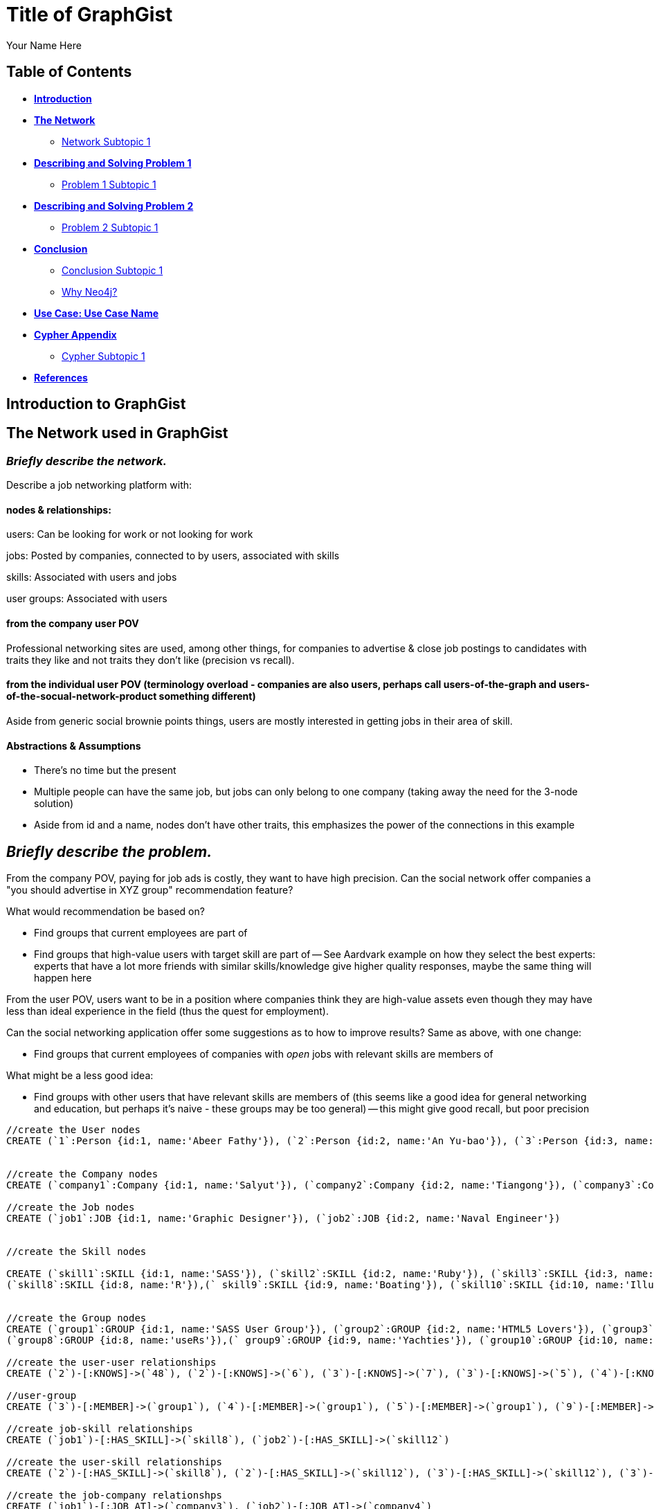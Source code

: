 = Title of GraphGist
:neo4j-version: 2.1.0
:author: Your Name Here
:description: A sentence description.
:twitter: @yourTwitter,
:tags: domain:animals, use-case:social network 


== Table of Contents

* *<<introduction, Introduction>>*
* *<<the_network, The Network>>*
** <<network_subtopic1, Network Subtopic 1>>
* *<<problem_1, Describing and Solving Problem 1>>*
** <<problem_1_subtopic1, Problem 1 Subtopic 1>>
* *<<problem_2, Describing and Solving Problem 2>>*
** <<problem_2_subtopic1, Problem 2 Subtopic 1>>
* *<<conclusion, Conclusion>>*
** <<conclusion_subtopic1, Conclusion Subtopic 1>>
** <<why_neo, Why Neo4j?>>
* *<<use_case, Use Case: Use Case Name>>*
* *<<appendix, Cypher Appendix>>*
** <<cypher_subtopic_1, Cypher Subtopic 1>>
* *<<references, References>>*

[[introduction]]
== Introduction to GraphGist


[[the_network]]
== The Network used in GraphGist

=== _Briefly describe the network._

Describe a job networking platform with:

==== nodes & relationships:

users: Can be looking for work or not looking for work

jobs: Posted by companies, connected to by users, associated with skills

skills: Associated with users and jobs

user groups: Associated with users

==== from the company user POV

Professional networking sites are used, among other things, for companies to advertise & close job postings to candidates with traits they like and not traits they don't like (precision vs recall). 

==== from the individual user POV (terminology overload - companies are also users, perhaps call users-of-the-graph and users-of-the-socual-network-product something different)

Aside from generic social brownie points things, users are mostly interested in getting jobs in their area of skill. 

==== Abstractions & Assumptions

- There's no time but the present
- Multiple people can have the same job, but jobs can only belong to one company (taking away the need for the 3-node solution)
- Aside from id and a name, nodes don't have other traits, this emphasizes the power of the connections in this example

== _Briefly describe the problem._

From the company POV, paying for job ads is costly, they want to have high precision. Can the social network offer companies a "you should advertise in XYZ group" recommendation feature? 

What would recommendation be based on?

- Find groups that current employees are part of 
- Find groups that high-value users with target skill are part of
-- See Aardvark example on how they select the best experts: experts that have a lot more friends with similar skills/knowledge give higher quality responses, maybe the same thing will happen here

From the user POV, users want to be in a position where companies think they are high-value assets even though they may have less than ideal experience in the field (thus the quest for employment). 

Can the social networking application offer some suggestions as to how to improve results? Same as above, with one change:

- Find groups that current employees of companies with _open_ jobs with relevant skills are members of

What might be a less good idea:

- Find groups with other users that have relevant skills are members of (this seems like a good idea for general networking and education, but perhaps it's naive - these groups may be too general)
-- this might give good recall, but poor precision

//hide
//setup
[source,cypher]
----
//create the User nodes
CREATE (`1`:Person {id:1, name:'Abeer Fathy'}), (`2`:Person {id:2, name:'An Yu-bao'}), (`3`:Person {id:3, name:'Anastasiya Vasilyev'}), (`4`:Person {id:4, name:'Anna Zaytesev'}), (`5`:Person {id:5, name:'Asley Leger'}), (`6`:Person {id:6, name:'Aziza Hsuang-tsung'}), (`7`:Person {id:7, name:'Bai Vasilyev'}), (`8`:Person {id:8, name:'Barbra Schon'}), (`9`:Person {id:9, name:'Bart Kosana'}), (`10`:Person {id:10, name:'Bill Hinzman'}), (`11`:Person {id:11, name:'Bill Cardille'}), (`12`:Person {id:12, name:'Bobba Fett'}), (`13`:Person {id:13, name:'Cai Shen'}), (`14`:Person {id:14, name:'Cammy Schott'}), (`15`:Person {id:15, name:'Cammy Vinogradov'}), (`16`:Person {id:16, name:'Cammy Sokolov'}), (`17`:Person {id:17, name:'Chan Morozov'}), (`18`:Person {id:18, name:'Chan Bang'}), (`19`:Person {id:19, name:'Charles Craig'}), (`20`:Person {id:20, name:'Chew Kwan-yew'}), (`21`:Person {id:21, name:'Chiang Popov'}), (`22`:Person {id:22, name:'Chiu Xiao-yong'}), (`23`:Person {id:23, name:'Dai Lu-fang'}), (`24`:Person {id:24, name:'Dariya Solovynov'}), (`25`:Person {id:25, name:'Dariya Semyonov'}), (`26`:Person {id:26, name:'Dariya Vorobyrov'}), (`27`:Person {id:27, name:'David Cardille'}), (`28`:Person {id:28, name:'Deeanna Lacroix'}), (`29`:Person {id:29, name:'Deng Szeto'}), (`30`:Person {id:30, name:'Dina Schott'}), (`31`:Person {id:31, name:'Dina Sokolov'}), (`32`:Person {id:32, name:'Dina Vinogradov'}), (`33`:Person {id:33, name:'Duane Jones'}), (`34`:Person {id:34, name:'Duane Kuznetsov'}), (`35`:Person {id:35, name:'Efra Man'}), (`36`:Person {id:36, name:'Efra Chih-tui'}), (`37`:Person {id:37, name:'Elena Morozov'}), (`38`:Person {id:38, name:'Elwood Mead'}), (`39`:Person {id:39, name:'Esmeralda Duggan'}), (`40`:Person {id:40, name:'Fathia Xiao-yong'}), (`41`:Person {id:41, name:'Fernanda Bassett'}), (`42`:Person {id:42, name:'Fernanda Bang'}), (`43`:Person {id:43, name:'Fong Chih'}), (`44`:Person {id:44, name:'Francie Koonce'}), (`45`:Person {id:45, name:'Francisco Read'}), (`46`:Person {id:46, name:'Gearldine Mead'}), (`47`:Person {id:47, name:'George Kosana'}), (`48`:Person {id:48, name:'Halima Yu-bao'}), (`49`:Person {id:49, name:'Hind Iamam'}), (`50`:Person {id:50, name:'Hind Chih'}), (`51`:Person {id:51, name:'Hind Kang'}), (`52`:Person {id:52, name:'Hsi Kozlov'}), (`53`:Person {id:53, name:'Hsi Shen'}), (`54`:Person {id:54, name:'Hsi Jin-guo'}), (`55`:Person {id:55, name:'Hsieh Xing-li'}), (`56`:Person {id:56, name:'Hsieh Xun'}), (`57`:Person {id:57, name:'Hua Hen-to'}), (`58`:Person {id:58, name:'Huda Kuznetsov'}), (`59`:Person {id:59, name:'Huda Szeto'}), (`60`:Person {id:60, name:'Huda Qian-fu'}), (`61`:Person {id:61, name:'Huda Jones'}), (`62`:Person {id:62, name:'Huda ODea'}), (`63`:Person {id:63, name:'Huda Ridley'}), (`64`:Person {id:64, name:'Hui Kang'}), (`65`:Person {id:65, name:'Inna Pavlov'}), (`66`:Person {id:66, name:'Inna Vinogradov'}), (`67`:Person {id:67, name:'Inna Smirnov'}), (`68`:Person {id:68, name:'Inna Morozov'}), (`69`:Person {id:69, name:'Jackqueline WayneÊ'}), (`70`:Person {id:70, name:'Jiao Tso-lin'}), (`71`:Person {id:71, name:'Judith ODea'}), (`72`:Person {id:72, name:'Judith Ridley'}), (`73`:Person {id:73, name:'Karl Hardman'}), (`74`:Person {id:74, name:'Karon Hardman'}), (`75`:Person {id:75, name:'Keith Wayne}), (`76`:Person {id:76, name:'Keva Duggan'}), (`77`:Person {id:77, name:'King Man'}), (`78`:Person {id:78, name:'Kylie Eastman'}), (`79`:Person {id:79, name:'Kyra Schon'}), (`80`:Person {id:80, name:'Kyra Smirnov'}), (`81`:Person {id:81, name:'Kyra Vinogradov'}), (`82`:Person {id:82, name:'Lai Wu-ji'}), (`83`:Person {id:83, name:'Lasandra Dew'}), (`84`:Person {id:84, name:'Leong Kwan-yew'}), (`85`:Person {id:85, name:'Lesia Ridley'}), (`86`:Person {id:86, name:'Lotus Xiao-yong'}), (`87`:Person {id:87, name:'Lu Ah-cy'}), (`88`:Person {id:88, name:'Ludmilla Golyubev'}), (`89`:Person {id:89, name:'Luo Chih-tui'}), (`90`:Person {id:90, name:'Maha Ah-cy'}), (`91`:Person {id:91, name:'Mahasin Sindhom'}), (`92`:Person {id:92, name:'Mahasin Xing-li'}), (`93`:Person {id:93, name:'Maria Zaytesev'}), (`94`:Person {id:94, name:'Marilyn Eastman'}), (`95`:Person {id:95, name:'Marina Golyubev'}), (`96`:Person {id:96, name:'Marita Bittner'}), (`97`:Person {id:97, name:'Michael Solovynov'}), (`98`:Person {id:98, name:'Michael Vorobyrov'}), (`99`:Person {id:99, name:'Michael Scott'}), (`100`:Person {id:100, name:'Nabeela Iamam'})


//create the Company nodes
CREATE (`company1`:Company {id:1, name:'Salyut'}), (`company2`:Company {id:2, name:'Tiangong'}), (`company3`:Company {id:3, name:'Mir'}), (`company4`:Company {id:4, name:'Kosmos'}), (`company5`:Company {id:5, name:'Zvezda'}), (`company6`:Company {id:6, name:'Skylab'}), (`company7`:Company {id:7, name:'Genesis'}),(`company8`:Company {id:8, name:'World Medical Inc'}),(` company9`:Company {id:9, name:'Mining Inc'}), (`company10`:Company {id:10, name:'Absolute Engineering'}),(` company10`:Company {id:10, name:'Amazing Transportation'}), (`company12`:Company {id:12, name:'Whiskey Management'})

//create the Job nodes
CREATE (`job1`:JOB {id:1, name:'Graphic Designer'}), (`job2`:JOB {id:2, name:'Naval Engineer'})


//create the Skill nodes

CREATE (`skill1`:SKILL {id:1, name:'SASS'}), (`skill2`:SKILL {id:2, name:'Ruby'}), (`skill3`:SKILL {id:3, name:'Java'}), (`skill4`:SKILL {id:4, name:'ELISA'}), (`skill5`:SKILL {id:5, name:'Excel'}), (`skill6`:SKILL {id:6, name:'Marketing'}), (`skill7`:SKILL {id:7, name:'Spanish'}),
(`skill8`:SKILL {id:8, name:'R'}),(` skill9`:SKILL {id:9, name:'Boating'}), (`skill10`:SKILL {id:10, name:'Illustrator'}),(` skill10`:SKILL {id:10, name:'InDesign'}), (`skill12`:SKILL {id:12, name:'Photoshop'})


//create the Group nodes
CREATE (`group1`:GROUP {id:1, name:'SASS User Group'}), (`group2`:GROUP {id:2, name:'HTML5 Lovers'}), (`group3`:GROUP {id:3, name:'FrontEnd4Evr'}), (`group4`:GROUP {id:4, name:'AssayUserGroup'}), (`group5`:GROUP {id:5, name:'ChemStudents'}), (`group6`:GROUP {id:6, name:'BuyNowAndSave'}), (`group7`:GROUP {id:7, name:'SEOPros'}),
(`group8`:GROUP {id:8, name:'useRs'}),(` group9`:GROUP {id:9, name:'Yachties'}), (`group10`:GROUP {id:10, name:'Adobe'})

//create the user-user relationships
CREATE (`2`)-[:KNOWS]->(`48`), (`2`)-[:KNOWS]->(`6`), (`3`)-[:KNOWS]->(`7`), (`3`)-[:KNOWS]->(`5`), (`4`)-[:KNOWS]->(`93`), (`5`)-[:KNOWS]->(`3`), (`6`)-[:KNOWS]->(`2`), (`7`)-[:KNOWS]->(`3`), (`8`)-[:KNOWS]->(`79`), (`8`)-[:KNOWS]->(`4`), (`9`)-[:KNOWS]->(`47`), (`9`)-[:KNOWS]->(`3`), (`9`)-[:KNOWS]->(`5`), (`10`)-[:KNOWS]->(`2`), (`10`)-[:KNOWS]->(`4`), (`10`)-[:KNOWS]->(`6`), (`11`)-[:KNOWS]->(`27`), (`11`)-[:KNOWS]->(`1`), (`11`)-[:KNOWS]->(`3`), (`11`)-[:KNOWS]->(`5`), (`12`)-[:KNOWS]->(`4`), (`12`)-[:KNOWS]->(`6`), (`13`)-[:KNOWS]->(`53`), (`13`)-[:KNOWS]->(`1`), (`14`)-[:KNOWS]->(`30`), (`14`)-[:KNOWS]->(`4`), (`15`)-[:KNOWS]->(`32`), (`15`)-[:KNOWS]->(`66`), (`15`)-[:KNOWS]->(`81`), (`15`)-[:KNOWS]->(`3`), (`15`)-[:KNOWS]->(`5`), (`16`)-[:KNOWS]->(`31`), (`16`)-[:KNOWS]->(`4`), (`17`)-[:KNOWS]->(`37`), (`17`)-[:KNOWS]->(`68`), (`18`)-[:KNOWS]->(`42`), (`18`)-[:KNOWS]->(`2`), (`19`)-[:KNOWS]->(`3`), (`19`)-[:KNOWS]->(`5`), (`20`)-[:KNOWS]->(`84`), (`20`)-[:KNOWS]->(`2`), (`21`)-[:KNOWS]->(`1`), (`21`)-[:KNOWS]->(`3`), (`21`)-[:KNOWS]->(`5`), (`22`)-[:KNOWS]->(`40`), (`22`)-[:KNOWS]->(`86`), (`22`)-[:KNOWS]->(`2`), (`24`)-[:KNOWS]->(`97`), (`24`)-[:KNOWS]->(`4`), (`25`)-[:KNOWS]->(`3`), (`25`)-[:KNOWS]->(`5`), (`26`)-[:KNOWS]->(`98`), (`26`)-[:KNOWS]->(`2`), (`26`)-[:KNOWS]->(`4`), (`26`)-[:KNOWS]->(`6`), (`27`)-[:KNOWS]->(`11`), (`27`)-[:KNOWS]->(`1`), (`27`)-[:KNOWS]->(`3`), (`27`)-[:KNOWS]->(`5`), (`28`)-[:KNOWS]->(`4`), (`29`)-[:KNOWS]->(`59`), (`29`)-[:KNOWS]->(`1`), (`30`)-[:KNOWS]->(`14`), (`30`)-[:KNOWS]->(`4`), (`31`)-[:KNOWS]->(`16`), (`31`)-[:KNOWS]->(`3`), (`31`)-[:KNOWS]->(`5`), (`32`)-[:KNOWS]->(`15`), (`32`)-[:KNOWS]->(`66`), (`32`)-[:KNOWS]->(`81`), (`32`)-[:KNOWS]->(`4`), (`33`)-[:KNOWS]->(`61`), (`33`)-[:KNOWS]->(`3`), (`33`)-[:KNOWS]->(`5`), (`34`)-[:KNOWS]->(`58`), (`34`)-[:KNOWS]->(`4`), (`35`)-[:KNOWS]->(`77`), (`35`)-[:KNOWS]->(`1`), (`35`)-[:KNOWS]->(`3`), (`35`)-[:KNOWS]->(`5`), (`36`)-[:KNOWS]->(`89`), (`37`)-[:KNOWS]->(`17`), (`37`)-[:KNOWS]->(`68`), (`37`)-[:KNOWS]->(`3`), (`37`)-[:KNOWS]->(`5`), (`38`)-[:KNOWS]->(`46`), (`38`)-[:KNOWS]->(`4`), (`39`)-[:KNOWS]->(`76`), (`39`)-[:KNOWS]->(`3`), (`39`)-[:KNOWS]->(`5`), (`40`)-[:KNOWS]->(`22`), (`40`)-[:KNOWS]->(`86`), (`41`)-[:KNOWS]->(`3`), (`41`)-[:KNOWS]->(`5`), (`42`)-[:KNOWS]->(`18`), (`42`)-[:KNOWS]->(`6`), (`43`)-[:KNOWS]->(`50`), (`44`)-[:KNOWS]->(`4`), (`45`)-[:KNOWS]->(`3`), (`45`)-[:KNOWS]->(`5`), (`46`)-[:KNOWS]->(`38`), (`46`)-[:KNOWS]->(`4`), (`47`)-[:KNOWS]->(`9`), (`47`)-[:KNOWS]->(`3`), (`47`)-[:KNOWS]->(`5`), (`48`)-[:KNOWS]->(`2`), (`49`)-[:KNOWS]->(`100`), (`49`)-[:KNOWS]->(`1`), (`50`)-[:KNOWS]->(`43`), (`50`)-[:KNOWS]->(`2`), (`51`)-[:KNOWS]->(`64`), (`52`)-[:KNOWS]->(`4`), (`53`)-[:KNOWS]->(`13`), (`53`)-[:KNOWS]->(`3`), (`53`)-[:KNOWS]->(`5`), (`54`)-[:KNOWS]->(`2`), (`55`)-[:KNOWS]->(`92`), (`55`)-[:KNOWS]->(`1`), (`56`)-[:KNOWS]->(`2`), (`56`)-[:KNOWS]->(`6`), (`58`)-[:KNOWS]->(`34`), (`58`)-[:KNOWS]->(`4`), (`59`)-[:KNOWS]->(`29`), (`60`)-[:KNOWS]->(`6`), (`61`)-[:KNOWS]->(`33`), (`62`)-[:KNOWS]->(`71`), (`62`)-[:KNOWS]->(`6`), (`63`)-[:KNOWS]->(`72`), (`63`)-[:KNOWS]->(`85`), (`64`)-[:KNOWS]->(`51`), (`64`)-[:KNOWS]->(`2`), (`65`)-[:KNOWS]->(`3`), (`65`)-[:KNOWS]->(`5`), (`66`)-[:KNOWS]->(`15`), (`66`)-[:KNOWS]->(`32`), (`66`)-[:KNOWS]->(`81`), (`66`)-[:KNOWS]->(`4`), (`67`)-[:KNOWS]->(`80`), (`67`)-[:KNOWS]->(`3`), (`67`)-[:KNOWS]->(`5`), (`68`)-[:KNOWS]->(`17`), (`68`)-[:KNOWS]->(`37`), (`68`)-[:KNOWS]->(`4`), (`69`)-[:KNOWS]->(`75`), (`69`)-[:KNOWS]->(`1`), (`69`)-[:KNOWS]->(`3`), (`69`)-[:KNOWS]->(`5`), (`70`)-[:KNOWS]->(`2`), (`70`)-[:KNOWS]->(`4`), (`71`)-[:KNOWS]->(`62`), (`71`)-[:KNOWS]->(`1`), (`71`)-[:KNOWS]->(`3`), (`71`)-[:KNOWS]->(`5`), (`72`)-[:KNOWS]->(`63`), (`72`)-[:KNOWS]->(`85`), (`72`)-[:KNOWS]->(`4`), (`73`)-[:KNOWS]->(`74`), (`73`)-[:KNOWS]->(`3`), (`73`)-[:KNOWS]->(`5`), (`74`)-[:KNOWS]->(`73`), (`74`)-[:KNOWS]->(`4`), (`75`)-[:KNOWS]->(`69`), (`75`)-[:KNOWS]->(`1`), (`75`)-[:KNOWS]->(`3`), (`75`)-[:KNOWS]->(`5`), (`76`)-[:KNOWS]->(`39`), (`76`)-[:KNOWS]->(`4`), (`77`)-[:KNOWS]->(`35`), (`77`)-[:KNOWS]->(`3`), (`77`)-[:KNOWS]->(`5`), (`78`)-[:KNOWS]->(`94`), (`78`)-[:KNOWS]->(`4`), (`79`)-[:KNOWS]->(`8`), (`79`)-[:KNOWS]->(`1`), (`79`)-[:KNOWS]->(`3`), (`79`)-[:KNOWS]->(`5`), (`80`)-[:KNOWS]->(`67`), (`80`)-[:KNOWS]->(`2`), (`80`)-[:KNOWS]->(`4`), (`80`)-[:KNOWS]->(`6`), (`81`)-[:KNOWS]->(`15`), (`81`)-[:KNOWS]->(`32`), (`81`)-[:KNOWS]->(`66`), (`81`)-[:KNOWS]->(`1`), (`81`)-[:KNOWS]->(`3`), (`81`)-[:KNOWS]->(`5`), (`82`)-[:KNOWS]->(`2`), (`83`)-[:KNOWS]->(`3`), (`83`)-[:KNOWS]->(`5`), (`84`)-[:KNOWS]->(`20`), (`85`)-[:KNOWS]->(`63`), (`85`)-[:KNOWS]->(`72`), (`85`)-[:KNOWS]->(`3`), (`85`)-[:KNOWS]->(`5`), (`86`)-[:KNOWS]->(`22`), (`86`)-[:KNOWS]->(`40`), (`86`)-[:KNOWS]->(`2`), (`86`)-[:KNOWS]->(`4`), (`87`)-[:KNOWS]->(`90`), (`87`)-[:KNOWS]->(`1`), (`87`)-[:KNOWS]->(`3`), (`87`)-[:KNOWS]->(`5`), (`88`)-[:KNOWS]->(`95`), (`88`)-[:KNOWS]->(`4`), (`89`)-[:KNOWS]->(`36`), (`89`)-[:KNOWS]->(`1`), (`89`)-[:KNOWS]->(`3`), (`89`)-[:KNOWS]->(`5`), (`90`)-[:KNOWS]->(`87`), (`92`)-[:KNOWS]->(`55`), (`92`)-[:KNOWS]->(`4`), (`92`)-[:KNOWS]->(`6`), (`93`)-[:KNOWS]->(`4`), (`93`)-[:KNOWS]->(`3`), (`93`)-[:KNOWS]->(`5`), (`94`)-[:KNOWS]->(`78`), (`94`)-[:KNOWS]->(`4`), (`95`)-[:KNOWS]->(`88`), (`95`)-[:KNOWS]->(`3`), (`95`)-[:KNOWS]->(`5`), (`96`)-[:KNOWS]->(`4`), (`97`)-[:KNOWS]->(`24`), (`97`)-[:KNOWS]->(`3`), (`97`)-[:KNOWS]->(`5`), (`98`)-[:KNOWS]->(`26`), (`98`)-[:KNOWS]->(`4`), (`100`)-[:KNOWS]->(`49`)

//user-group
CREATE (`3`)-[:MEMBER]->(`group1`), (`4`)-[:MEMBER]->(`group1`), (`5`)-[:MEMBER]->(`group1`), (`9`)-[:MEMBER]->(`group1`), (`12`)-[:MEMBER]->(`group1`), (`15`)-[:MEMBER]->(`group1`), (`30`)-[:MEMBER]->(`group1`), (`31`)-[:MEMBER]->(`group1`), (`35`)-[:MEMBER]->(`group1`), (`39`)-[:MEMBER]->(`group1`), (`47`)-[:MEMBER]->(`group1`), (`53`)-[:MEMBER]->(`group1`), (`70`)-[:MEMBER]->(`group1`), (`76`)-[:MEMBER]->(`group1`), (`77`)-[:MEMBER]->(`group1`), (`86`)-[:MEMBER]->(`group1`), (`87`)-[:MEMBER]->(`group1`), (`89`)-[:MEMBER]->(`group1`), (`92`)-[:MEMBER]->(`group1`), (`93`)-[:MEMBER]->(`group1`), (`97`)-[:MEMBER]->(`group1`), (`2`)-[:MEMBER]->(`group2`), (`6`)-[:MEMBER]->(`group2`), (`10`)-[:MEMBER]->(`group2`), (`13`)-[:MEMBER]->(`group2`), (`26`)-[:MEMBER]->(`group2`), (`56`)-[:MEMBER]->(`group2`), (`63`)-[:MEMBER]->(`group2`), (`80`)-[:MEMBER]->(`group2`), (`83`)-[:MEMBER]->(`group2`), (`36`)-[:MEMBER]->(`group3`), (`40`)-[:MEMBER]->(`group3`), (`48`)-[:MEMBER]->(`group3`), (`51`)-[:MEMBER]->(`group3`), (`90`)-[:MEMBER]->(`group3`), (`91`)-[:MEMBER]->(`group3`), (`100`)-[:MEMBER]->(`group3`), (`25`)-[:MEMBER]->(`group4`), (`28`)-[:MEMBER]->(`group4`), (`29`)-[:MEMBER]->(`group4`), (`32`)-[:MEMBER]->(`group4`), (`33`)-[:MEMBER]->(`group4`), (`34`)-[:MEMBER]->(`group4`), (`58`)-[:MEMBER]->(`group4`), (`61`)-[:MEMBER]->(`group4`), (`78`)-[:MEMBER]->(`group4`), (`82`)-[:MEMBER]->(`group4`), (`88`)-[:MEMBER]->(`group4`), (`94`)-[:MEMBER]->(`group4`), (`95`)-[:MEMBER]->(`group4`), (`96`)-[:MEMBER]->(`group4`), (`99`)-[:MEMBER]->(`group4`), (`1`)-[:MEMBER]->(`group5`), (`8`)-[:MEMBER]->(`group5`), (`11`)-[:MEMBER]->(`group5`), (`16`)-[:MEMBER]->(`group5`), (`18`)-[:MEMBER]->(`group5`), (`20`)-[:MEMBER]->(`group5`), (`21`)-[:MEMBER]->(`group5`), (`27`)-[:MEMBER]->(`group5`), (`38`)-[:MEMBER]->(`group5`), (`42`)-[:MEMBER]->(`group5`), (`46`)-[:MEMBER]->(`group5`), (`52`)-[:MEMBER]->(`group5`), (`54`)-[:MEMBER]->(`group5`), (`60`)-[:MEMBER]->(`group5`), (`62`)-[:MEMBER]->(`group5`), (`69`)-[:MEMBER]->(`group5`), (`71`)-[:MEMBER]->(`group5`), (`75`)-[:MEMBER]->(`group5`), (`79`)-[:MEMBER]->(`group5`), (`81`)-[:MEMBER]->(`group5`), (`84`)-[:MEMBER]->(`group5`), (`7`)-[:MEMBER]->(`group6`), (`14`)-[:MEMBER]->(`group6`), (`17`)-[:MEMBER]->(`group6`), (`19`)-[:MEMBER]->(`group6`), (`22`)-[:MEMBER]->(`group6`), (`23`)-[:MEMBER]->(`group6`), (`24`)-[:MEMBER]->(`group6`), (`37`)-[:MEMBER]->(`group6`), (`41`)-[:MEMBER]->(`group6`), (`43`)-[:MEMBER]->(`group6`), (`44`)-[:MEMBER]->(`group6`), (`45`)-[:MEMBER]->(`group6`), (`49`)-[:MEMBER]->(`group6`), (`50`)-[:MEMBER]->(`group6`), (`55`)-[:MEMBER]->(`group6`), (`57`)-[:MEMBER]->(`group6`), (`59`)-[:MEMBER]->(`group6`), (`64`)-[:MEMBER]->(`group6`), (`65`)-[:MEMBER]->(`group6`), (`66`)-[:MEMBER]->(`group6`), (`67`)-[:MEMBER]->(`group6`), (`68`)-[:MEMBER]->(`group6`), (`72`)-[:MEMBER]->(`group6`), (`73`)-[:MEMBER]->(`group6`), (`74`)-[:MEMBER]->(`group6`), (`85`)-[:MEMBER]->(`group6`), (`98`)-[:MEMBER]->(`group6`)

//create job-skill relationships
CREATE (`job1`)-[:HAS_SKILL]->(`skill8`), (`job2`)-[:HAS_SKILL]->(`skill12`)

//create the user-skill relationships
CREATE (`2`)-[:HAS_SKILL]->(`skill8`), (`2`)-[:HAS_SKILL]->(`skill12`), (`3`)-[:HAS_SKILL]->(`skill12`), (`3`)-[:HAS_SKILL]->(`skill12`), (`4`)-[:HAS_SKILL]->(`skill3`), (`5`)-[:HAS_SKILL]->(`skill12`), (`6`)-[:HAS_SKILL]->(`skill12`), (`7`)-[:HAS_SKILL]->(`skill12`), (`8`)-[:HAS_SKILL]->(`skill9`), (`8`)-[:HAS_SKILL]->(`skill12`), (`9`)-[:HAS_SKILL]->(`skill7`), (`9`)-[:HAS_SKILL]->(`skill12`), (`9`)-[:HAS_SKILL]->(`skill12`), (`10`)-[:HAS_SKILL]->(`skill12`), (`10`)-[:HAS_SKILL]->(`skill12`), (`10`)-[:HAS_SKILL]->(`skill12`), (`11`)-[:HAS_SKILL]->(`skill7`), (`11`)-[:HAS_SKILL]->(`skill12`), (`11`)-[:HAS_SKILL]->(`skill12`), (`11`)-[:HAS_SKILL]->(`skill12`), (`12`)-[:HAS_SKILL]->(`skill12`), (`12`)-[:HAS_SKILL]->(`skill12`), (`13`)-[:HAS_SKILL]->(`skill3`), (`13`)-[:HAS_SKILL]->(`skill12`), (`14`)-[:HAS_SKILL]->(`skill0`), (`14`)-[:HAS_SKILL]->(`skill12`), (`15`)-[:HAS_SKILL]->(`skill `), (`15`)-[:HAS_SKILL]->(`skill `), (`15`)-[:HAS_SKILL]->(`skill1`), (`15`)-[:HAS_SKILL]->(`skill `), (`15`)-[:HAS_SKILL]->(`skill `), (`16`)-[:HAS_SKILL]->(`skill1`), (`16`)-[:HAS_SKILL]->(`skill12`), (`17`)-[:HAS_SKILL]->(`skill7`), (`17`)-[:HAS_SKILL]->(`skill8`), (`18`)-[:HAS_SKILL]->(`skill2`), (`18`)-[:HAS_SKILL]->(`skill12`), (`19`)-[:HAS_SKILL]->(`skill12`), (`19`)-[:HAS_SKILL]->(`skill12`), (`20`)-[:HAS_SKILL]->(`skill4`), (`20`)-[:HAS_SKILL]->(`skill12`), (`21`)-[:HAS_SKILL]->(`skill12`), (`21`)-[:HAS_SKILL]->(`skill12`), (`21`)-[:HAS_SKILL]->(`skill12`), (`22`)-[:HAS_SKILL]->(`skill0`), (`22`)-[:HAS_SKILL]->(`skill6`), (`22`)-[:HAS_SKILL]->(`skill12`), (`24`)-[:HAS_SKILL]->(`skill7`), (`24`)-[:HAS_SKILL]->(`skill12`), (`25`)-[:HAS_SKILL]->(`skill12`), (`25`)-[:HAS_SKILL]->(`skill12`), (`26`)-[:HAS_SKILL]->(`skill8`), (`26`)-[:HAS_SKILL]->(`skill12`), (`26`)-[:HAS_SKILL]->(`skill12`), (`26`)-[:HAS_SKILL]->(`skill12`), (`27`)-[:HAS_SKILL]->(`skill1`), (`27`)-[:HAS_SKILL]->(`skill12`), (`27`)-[:HAS_SKILL]->(`skill12`), (`27`)-[:HAS_SKILL]->(`skill12`), (`28`)-[:HAS_SKILL]->(`skill12`), (`29`)-[:HAS_SKILL]->(`skill9`), (`29`)-[:HAS_SKILL]->(`skill12`), (`30`)-[:HAS_SKILL]->(`skill4`), (`30`)-[:HAS_SKILL]->(`skill12`), (`31`)-[:HAS_SKILL]->(`skill6`), (`31`)-[:HAS_SKILL]->(`skill12`), (`31`)-[:HAS_SKILL]->(`skill12`), (`32`)-[:HAS_SKILL]->(`skill5`), (`32`)-[:HAS_SKILL]->(`skill6`), (`32`)-[:HAS_SKILL]->(`skill1`), (`32`)-[:HAS_SKILL]->(`skill12`), (`33`)-[:HAS_SKILL]->(`skill1`), (`33`)-[:HAS_SKILL]->(`skill12`), (`33`)-[:HAS_SKILL]->(`skill2`)

//create the job-company relationshps
CREATE (`job1`)-[:JOB_AT]->(`company3`), (`job2`)-[:JOB_AT]->(`company4`)

//create the user-company relationships
CREATE (`3`)-[:WORKS_FOR]->(`company1`), (`4`)-[:WORKS_FOR]->(`company1`), (`5`)-[:WORKS_FOR]->(`company1`), (`9`)-[:WORKS_FOR]->(`company1`), (`12`)-[:WORKS_FOR]->(`company1`), (`15`)-[:WORKS_FOR]->(`company1`), (`30`)-[:WORKS_FOR]->(`company1`), (`31`)-[:WORKS_FOR]->(`company1`), (`35`)-[:WORKS_FOR]->(`company1`), (`39`)-[:WORKS_FOR]->(`company1`), (`47`)-[:WORKS_FOR]->(`company1`), (`53`)-[:WORKS_FOR]->(`company1`), (`70`)-[:WORKS_FOR]->(`company1`), (`76`)-[:WORKS_FOR]->(`company1`), (`77`)-[:WORKS_FOR]->(`company1`), (`86`)-[:WORKS_FOR]->(`company1`), (`87`)-[:WORKS_FOR]->(`company1`), (`89`)-[:WORKS_FOR]->(`company1`), (`92`)-[:WORKS_FOR]->(`company1`), (`93`)-[:WORKS_FOR]->(`company1`), (`97`)-[:WORKS_FOR]->(`company1`), (`2`)-[:WORKS_FOR]->(`company2`), (`6`)-[:WORKS_FOR]->(`company2`), (`10`)-[:WORKS_FOR]->(`company2`), (`13`)-[:WORKS_FOR]->(`company2`), (`26`)-[:WORKS_FOR]->(`company2`), (`56`)-[:WORKS_FOR]->(`company2`), (`63`)-[:WORKS_FOR]->(`company2`), (`80`)-[:WORKS_FOR]->(`company2`), (`83`)-[:WORKS_FOR]->(`company2`), (`36`)-[:WORKS_FOR]->(`company3`), (`40`)-[:WORKS_FOR]->(`company3`), (`48`)-[:WORKS_FOR]->(`company3`), (`51`)-[:WORKS_FOR]->(`company3`), (`90`)-[:WORKS_FOR]->(`company3`), (`91`)-[:WORKS_FOR]->(`company3`), (`100`)-[:WORKS_FOR]->(`company3`), (`25`)-[:WORKS_FOR]->(`company4`), (`28`)-[:WORKS_FOR]->(`company4`), (`29`)-[:WORKS_FOR]->(`company4`), (`32`)-[:WORKS_FOR]->(`company4`), (`33`)-[:WORKS_FOR]->(`company4`), (`34`)-[:WORKS_FOR]->(`company4`), (`58`)-[:WORKS_FOR]->(`company4`), (`61`)-[:WORKS_FOR]->(`company4`), (`78`)-[:WORKS_FOR]->(`company4`), (`82`)-[:WORKS_FOR]->(`company4`), (`88`)-[:WORKS_FOR]->(`company4`), (`94`)-[:WORKS_FOR]->(`company4`), (`95`)-[:WORKS_FOR]->(`company4`), (`96`)-[:WORKS_FOR]->(`company4`), (`99`)-[:WORKS_FOR]->(`company4`), (`1`)-[:WORKS_FOR]->(`company5`), (`8`)-[:WORKS_FOR]->(`company5`), (`11`)-[:WORKS_FOR]->(`company5`), (`16`)-[:WORKS_FOR]->(`company5`), (`18`)-[:WORKS_FOR]->(`company5`), (`20`)-[:WORKS_FOR]->(`company5`), (`21`)-[:WORKS_FOR]->(`company5`), (`27`)-[:WORKS_FOR]->(`company5`), (`38`)-[:WORKS_FOR]->(`company5`), (`42`)-[:WORKS_FOR]->(`company5`), (`46`)-[:WORKS_FOR]->(`company5`), (`52`)-[:WORKS_FOR]->(`company5`), (`54`)-[:WORKS_FOR]->(`company5`), (`60`)-[:WORKS_FOR]->(`company5`), (`62`)-[:WORKS_FOR]->(`company5`), (`69`)-[:WORKS_FOR]->(`company5`), (`71`)-[:WORKS_FOR]->(`company5`), (`75`)-[:WORKS_FOR]->(`company5`), (`79`)-[:WORKS_FOR]->(`company5`), (`81`)-[:WORKS_FOR]->(`company5`), (`84`)-[:WORKS_FOR]->(`company5`), (`7`)-[:WORKS_FOR]->(`company6`), (`14`)-[:WORKS_FOR]->(`company6`), (`17`)-[:WORKS_FOR]->(`company6`), (`19`)-[:WORKS_FOR]->(`company6`), (`22`)-[:WORKS_FOR]->(`company6`), (`23`)-[:WORKS_FOR]->(`company6`), (`24`)-[:WORKS_FOR]->(`company6`), (`37`)-[:WORKS_FOR]->(`company6`), (`41`)-[:WORKS_FOR]->(`company6`), (`43`)-[:WORKS_FOR]->(`company6`), (`44`)-[:WORKS_FOR]->(`company6`), (`45`)-[:WORKS_FOR]->(`company6`), (`49`)-[:WORKS_FOR]->(`company6`), (`50`)-[:WORKS_FOR]->(`company6`), (`55`)-[:WORKS_FOR]->(`company6`), (`57`)-[:WORKS_FOR]->(`company6`), (`59`)-[:WORKS_FOR]->(`company6`), (`64`)-[:WORKS_FOR]->(`company6`), (`65`)-[:WORKS_FOR]->(`company6`), (`66`)-[:WORKS_FOR]->(`company6`), (`67`)-[:WORKS_FOR]->(`company6`), (`68`)-[:WORKS_FOR]->(`company6`), (`72`)-[:WORKS_FOR]->(`company6`), (`73`)-[:WORKS_FOR]->(`company6`), (`74`)-[:WORKS_FOR]->(`company6`), (`85`)-[:WORKS_FOR]->(`company6`), (`98`)-[:WORKS_FOR]->(`company6`)

//return statement commented out for practicality
//RETURN *
//LIMIT 50
----
// graph_result

_If you need more clarification, insert image of network here. Sample image below._

image::http://i.imgur.com/DvwWxMI.png[example]


[[network_subtopic1]]
=== Network Subtopic 1

_Should the network need further description, insert content here._


[[problem_1]]
== Describing and Solving Problem 1

=== _Describe and solve the problem with prose and Cypher!_

_Sample Problem: How do we find a user that's buddies with Jacob and knows about hyraxes?_

_Insert image of problem/solution here. Sample image below._

image::http://upload.wikimedia.org/wikipedia/commons/a/af/Procaviaskull.png[a hyrax]


//setup
[source,cypher]
----
MATCH (t:TOPIC)-[:KNOWS_ABOUT]-(a:USER)-[:IS_BUDDY]-(j:USER)
WHERE j.name = 'Jacob' AND t.name = 'hyrax'
RETURN DISTINCT a.name as `Knows about Procavia capensis`
----
// table

[[problem_1_subtopic1]]
=== Problem 1 Subtopic 1

==== _Describe and solve the problem with prose and Cypher!_


[[problem_2]]
== Describing and Solving Problem 2

=== _Describe and solve the problem with prose and Cypher!_

_Insert image of problem/solution here. Sample image below._

image::http://i.imgur.com/DvwWxMI.png[example]


[[problem_2_subtopic1]]
=== Problem 2 Subtopic 1

==== _Describe and solve the problem with prose and Cypher!_


[[conclusion]]
== Conclusion

_Problems solved, battles won...Jacob has a handful of friends interested in hyraxes._

[[conclusion_subtopic1]]
=== Conclusion Subtopic 1

[[why_neo]]
=== Why Neo4j?

image:https://dl.dropboxusercontent.com/u/14493611/neo4j-logo.png[Neo4j Logo]


_Explain why Neo4j was used._

[[use_case]]
== Use Case: Use Case Name

_logo of use case here_

_Describe use case here._

[[appendix]]
== Cypher Appendix

[[cypher_subtopic_1]]
=== Cypher Subtopic 1

----
//CYPHER HERE. For example:
MATCH (a:sample)
RETURN a
----

_Explanation of non-trivial Cypher queries used._

[[references]]
== References

_some sample references:_

- Frederick, Michael T., Pallab Datta, and Arun K. Somani. "Sub-Graph Routing: A generalized fault-tolerant strategy for link failures in WDM Optical Networks." Computer Networks 50.2 (2006): 181-199.
- 'http://en.wikipedia.org/wiki/Samuel_Johnson[Networks, Crowds, and Markets]'
- 'http://jexp.de/blog/2014/03/sampling-a-neo4j-database/[Sampling a Neo4j Database]'
